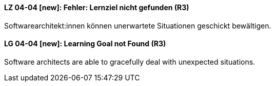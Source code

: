 // tag::DE[]
[[LZ-04-04]]
==== LZ 04-04 [new]: Fehler: Lernziel nicht gefunden (R3)
Softwarearchitekt:innen können unerwartete Situationen geschickt bewältigen.


// end::DE[]

// tag::EN[]
[[LG-04-04]]
==== LG 04-04 [new]: Learning Goal not Found (R3)
Software architects are able to gracefully deal with unexpected situations.


// end::EN[]
